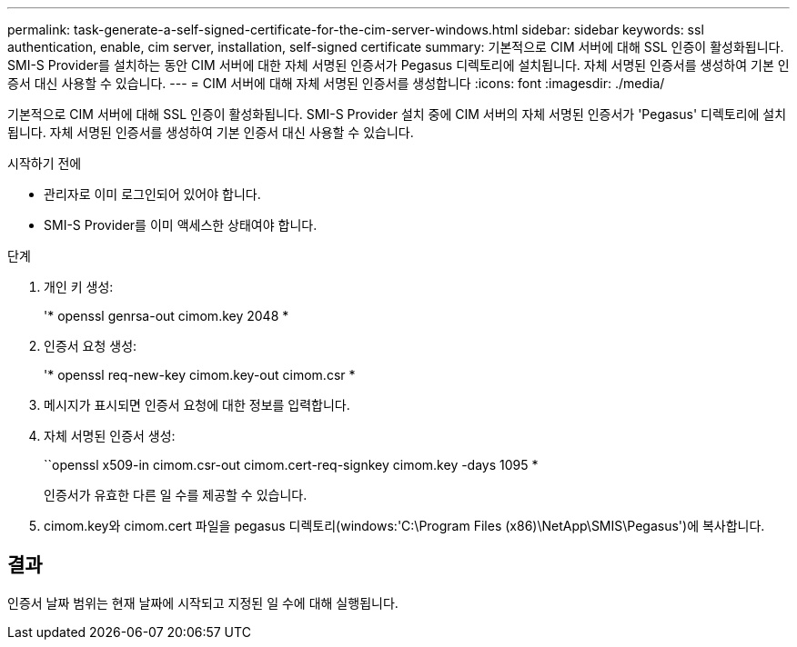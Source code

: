 ---
permalink: task-generate-a-self-signed-certificate-for-the-cim-server-windows.html 
sidebar: sidebar 
keywords: ssl authentication, enable, cim server, installation, self-signed certificate 
summary: 기본적으로 CIM 서버에 대해 SSL 인증이 활성화됩니다. SMI-S Provider를 설치하는 동안 CIM 서버에 대한 자체 서명된 인증서가 Pegasus 디렉토리에 설치됩니다. 자체 서명된 인증서를 생성하여 기본 인증서 대신 사용할 수 있습니다. 
---
= CIM 서버에 대해 자체 서명된 인증서를 생성합니다
:icons: font
:imagesdir: ./media/


[role="lead"]
기본적으로 CIM 서버에 대해 SSL 인증이 활성화됩니다. SMI-S Provider 설치 중에 CIM 서버의 자체 서명된 인증서가 'Pegasus' 디렉토리에 설치됩니다. 자체 서명된 인증서를 생성하여 기본 인증서 대신 사용할 수 있습니다.

.시작하기 전에
* 관리자로 이미 로그인되어 있어야 합니다.
* SMI-S Provider를 이미 액세스한 상태여야 합니다.


.단계
. 개인 키 생성:
+
'* openssl genrsa-out cimom.key 2048 *

. 인증서 요청 생성:
+
'* openssl req-new-key cimom.key-out cimom.csr *

. 메시지가 표시되면 인증서 요청에 대한 정보를 입력합니다.
. 자체 서명된 인증서 생성:
+
``openssl x509-in cimom.csr-out cimom.cert-req-signkey cimom.key -days 1095 *

+
인증서가 유효한 다른 일 수를 제공할 수 있습니다.

. cimom.key와 cimom.cert 파일을 pegasus 디렉토리(windows:'C:\Program Files (x86)\NetApp\SMIS\Pegasus')에 복사합니다.




== 결과

인증서 날짜 범위는 현재 날짜에 시작되고 지정된 일 수에 대해 실행됩니다.
